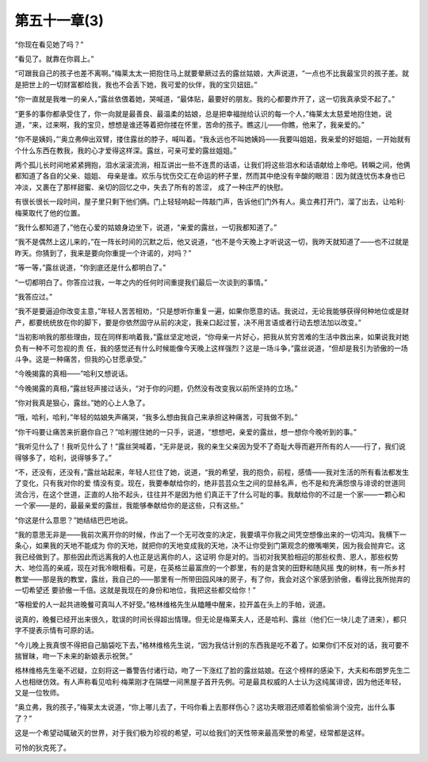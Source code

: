 第五十一章(3)
================

“你现在看见她了吗？”

“看见了。就靠在你肩上。”

“可跟我自己的孩子也差不离啊。”梅莱太太一把抱住马上就要晕厥过去的露丝姑娘，大声说道，“一点也不比我最宝贝的孩子差。就是把世上的一切财富都给我，我也不会丢下她，我可爱的伙伴，我的宝贝妞妞。”

“你一直就是我唯一的亲人，”露丝依偎着她，哭喊道，“最体贴，最要好的朋友。我的心都要炸开了，这一切我真承受不起了。”

“更多的事你都承受住了，你一向就是最善良、最温柔的姑娘，总是把幸福抛给认识的每一个人，”梅莱太太慈爱地抱住她，说道，“来，过来啊，我的宝贝，想想是谁还等着把你搂在怀里，苦命的孩子。瞧这儿——你瞧，他来了，我亲爱的。”

“你不是姨妈，”’奥立弗伸出双臂，搂住露丝的脖子，喊叫着。“我永远也不叫她姨妈——我要叫姐姐，我亲爱的好姐姐，一开始就有个什么东西在教我，我的心才爱得这样深。露丝，可亲可爱的露丝姐姐。”

两个孤儿长时间地紧紧拥抱，泪水滚滚流淌，相互讲出一些不连贯的话语，让我们将这些泪水和话语献给上帝吧。转瞬之间，他俩都知道了各自的父亲、姐姐、 母亲是谁。欢乐与忧伤交汇在命运的杯子里，然而其中绝没有辛酸的眼泪：因为就连忧伤本身也已冲淡，又裹在了那样甜蜜、亲切的回忆之中，失去了所有的苦涩， 成了一种庄严的快慰。

有很长很长一段时间，屋子里只剩下他们俩。门上轻轻响起一阵敲门声，告诉他们门外有人。奥立弗打开门，溜了出去，让哈利·梅莱取代了他的位置。

“我什么都知道了，”他在心爱的姑娘身边坐下，说道，“亲爱的露丝，一切我都知道了。”

“我不是偶然上这儿来的，”在一阵长时间的沉默之后，他又说道，“也不是今天晚上才听说这一切，我昨天就知道了——也不过就是昨天。你猜到了，我来是要向你重提一个许诺的，对吗？”

“等一等，”露丝说道，“你到底还是什么都明白了。”

“一切都明白了。你答应过我，一年之内的任何时间重提我们最后一次谈到的事情。”

“我答应过。”

“我不是要逼迫你改变主意，”年轻人苦苦相劝，“只是想听你重复一遍，如果你愿意的话。我说过，无论我能够获得何种地位或是财产，都要统统放在你的脚下，要是你依然固守从前的决定，我亲口起过誓，决不用言语或者行动去想法加以改变。”

“当初影响我的那些理由，现在同样影响着我，”露丝坚定地说，“你母亲一片好心，把我从贫穷苦难的生活中救出来，如果说我对她负有一种不可忽视的责 任，我的感觉还有什么时候能像今天晚上这样强烈？这是一场斗争，”露丝说道，“但却是我引为骄傲的一场斗争。这是一种痛苦，但我的心甘愿承受。”

“今晚揭露的真相——”哈利又想说话。

“今晚揭露的真相，”露丝轻声接过话头，“对于你的问题，仍然没有改变我以前所坚持的立场。”

“你对我真是狠心，露丝。”她的心上人急了。

“哦，哈利，哈利，”年轻的姑娘失声痛哭，“我多么想由我自己来承担这种痛苦，可我做不到。”

“你干吗要让痛苦来折磨你自己？”哈利握住她的一只手，说道，“想想吧，亲爱的露丝，想一想你今晚听到的事。”

“我听见什么了！我听见什么了！”露丝哭喊着，“无非是说，我的亲生父亲因为受不了奇耻大辱而避开所有的人——行了，我们说得够多了，哈利，说得够多了。”

“不，还没有，还没有，”露丝站起来，年轻人拦住了她，说道，“我的希望，我的抱负，前程，感情——我对生活的所有看法都发生了变化，只有我对你的爱 情没有变。现在，我要奉献给你的，绝非芸芸众生之间的显赫名声，也不是和充满怨恨与诽谤的世道同流合污，在这个世道，正直的人抬不起头，往往并不是因为他 们真正干了什么可耻的事。我献给你的不过是一个家——一颗心和一个家——是的，最最亲爱的露丝，我能够奉献给你的是这些，只有这些。”

“你这是什么意思？”她结结巴巴地说。

“我的意思无非是——我前次离开你的时候，作出了一个无可改变的决定，我要填平你我之间凭空想像出来的一切鸿沟。我横下一条心，如果我的天地不能成为 你的天地，就把你的天地变成我的天地，决不让你受到门第观念的撤嘴嘲笑，因为我会抛弃它。这我已经做到了。那些因此而远离我的人也正是远离你的人，这证明 你是对的。当初对我笑脸相迎的那些权贵、恩人，那些权势大、地位高的亲戚，现在对我冷眼相看。可是，在英格兰最富庶的一个郡里，有的是含笑的田野和随风摇 曳的树林，有一所乡村教堂——那是我的教堂，露丝，我自己的——那里有一所带田园风味的房子，有了你，我会对这个家感到骄傲，看得比我所抛弃的一切希望还 要骄傲一千倍。这就是我现在的身份和地位，我把这些都交给你！”

“等相爱的人一起共进晚餐可真叫人不好受。”格林维格先生从瞌睡中醒来，拉开盖在头上的手帕，说道。

说真的，晚餐已经开出来很久，耽误的时间长得超出情理。但无论是梅莱夫人，还是哈利、露丝（他们仨一块儿走了进来），都只字不提表示情有可原的话。

“今儿晚上我真恨不得把自己脑袋吃下去，”格林维格先生说，“因为我估计别的东西我是吃不着了。如果你们不反对的话，我可要不揣冒昧，吻一下未来的新娘表示祝贺。”

格林维格先生毫不迟疑，立刻将这一番警告付诸行动，吻了一下涨红了脸的露丝姑娘。在这个榜样的感染下，大夫和布朗罗先生二人也相继仿效。有人声称看见哈利·梅莱刚才在隔壁一间黑屋子首开先例。可是最具权威的人士认为这纯属诽谤，因为他还年轻，又是一位牧师。

“奥立弗，我的孩子，”梅莱太太说道，“你上哪儿去了，干吗你看上去那样伤心？这功夫眼泪还顺着脸偷偷淌个没完，出什么事了？”

这是一个希望动辄破灭的世界，对于我们极为珍视的希望，可以给我们的天性带来最高荣誉的希望，经常都是这样。

可怜的狄克死了。
